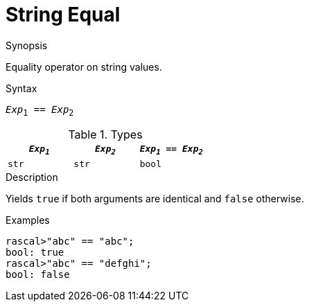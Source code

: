 
[[String-Equal]]
# String Equal
:concept: Expressions/Values/String/Equal

.Synopsis
Equality operator on string values.

.Syntax
`_Exp_~1~ == _Exp_~2~`

.Types


|====
| `_Exp~1~_` | `_Exp~2~_` | `_Exp~1~_ == _Exp~2~_` 

| `str`     |  `str`    | `bool`               
|====

.Function

.Description
Yields `true` if both arguments are identical and `false` otherwise.

.Examples
[source,rascal-shell]
----
rascal>"abc" == "abc";
bool: true
rascal>"abc" == "defghi";
bool: false
----

.Benefits

.Pitfalls


:leveloffset: +1

:leveloffset: -1